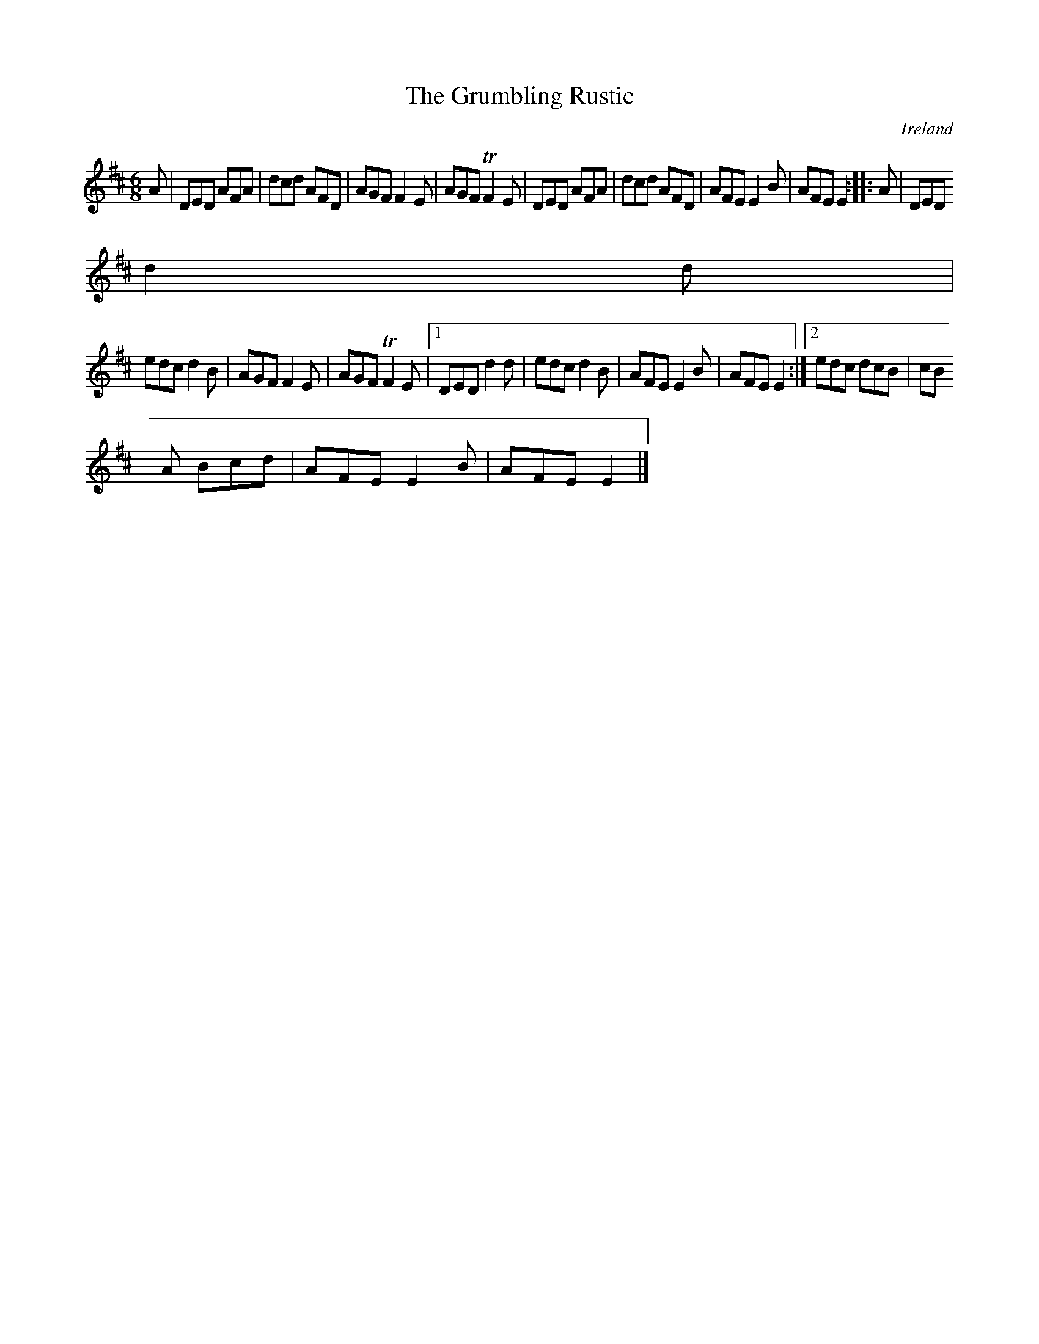 X:80
T:The Grumbling Rustic
N:anon.
O:Ireland
B:Francis O'Neill: "The Dance Music of Ireland" (1907) no. 80
R:Double jig
Z:Transcribed by Frank Nordberg - http://www.musicaviva.com
N:Music Aviva - The Internet center for free sheet music downloads
M:6/8
L:1/8
K:D
A|DED AFA|dcd AFD|AGF F2E|AGF TF2E|DED AFA|dcd AFD|AFE E2B|AFE E2:: A|DED
 d2d|
edc d2B|AGF F2E|AGF TF2E|[1 DED d2d|edc d2B|AFE E2B|AFE E2:|[2 edc dcB|cB
A Bcd|AFE E2B|AFE E2|]
